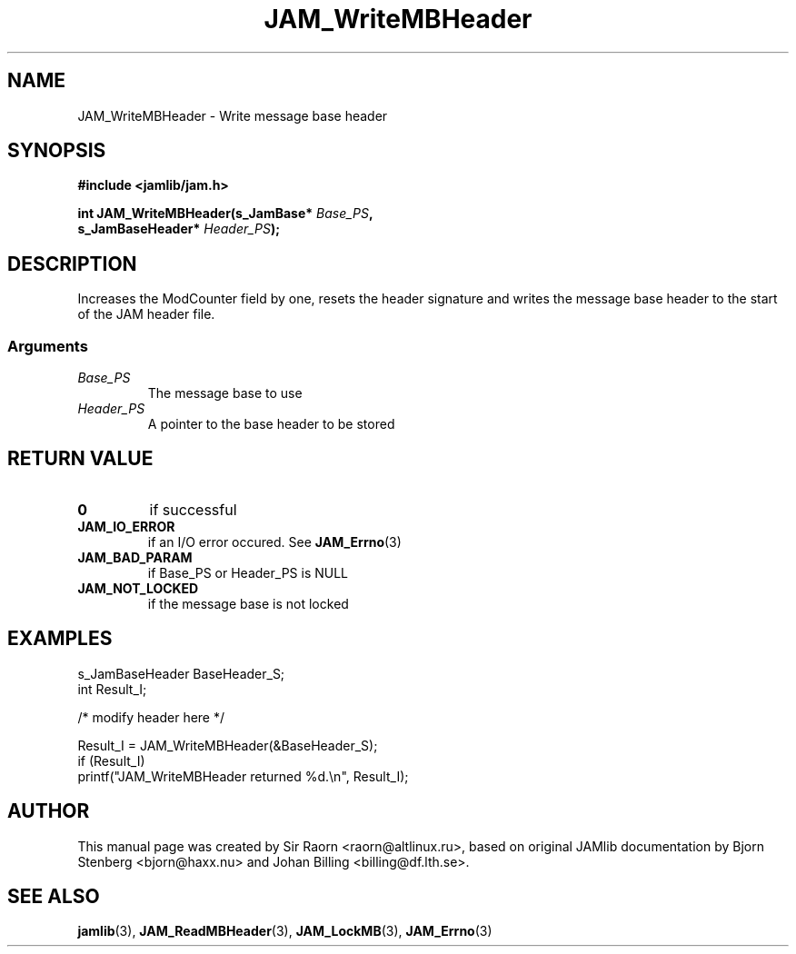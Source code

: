 .\" $Id: JAM_WriteMBHeader.3,v 1.1 2002/11/09 00:37:16 raorn Exp $
.\"
.TH JAM_WriteMBHeader 3 2002-11-07 "" "JAM subroutine library"
.SH NAME
JAM_WriteMBHeader \- Write message base header
.SH SYNOPSIS
.nf
.B #include <jamlib/jam.h>

.BI "int JAM_WriteMBHeader(s_JamBase*       " Base_PS ","
.BI "                      s_JamBaseHeader* " Header_PS ");"
.RE
.fi
.SH DESCRIPTION
Increases the ModCounter field by one, resets the header signature
and writes the message base header to the start of the JAM header
file.
.SS Arguments
.TP
.I Base_PS
The message base to use
.TP
.I Header_PS
A pointer to the base header to be stored
.SH "RETURN VALUE"
.TP
.B 0
if successful
.TP
.B JAM_IO_ERROR
if an I/O error occured. See
.BR JAM_Errno (3)
.TP
.B JAM_BAD_PARAM
if Base_PS or Header_PS is NULL
.TP
.B JAM_NOT_LOCKED
if the message base is not locked
.SH EXAMPLES
.nf
s_JamBaseHeader BaseHeader_S;
int             Result_I;

/* modify header here */

Result_I = JAM_WriteMBHeader(&BaseHeader_S);
if (Result_I)
  printf("JAM_WriteMBHeader returned %d.\\n", Result_I);
.fi
.SH AUTHOR
This manual page was created by Sir Raorn <raorn@altlinux.ru>,
based on original JAMlib documentation by Bjorn Stenberg
<bjorn@haxx.nu> and Johan Billing <billing@df.lth.se>.
.SH SEE ALSO
.BR jamlib (3),
.BR JAM_ReadMBHeader (3),
.BR JAM_LockMB (3),
.BR JAM_Errno (3)
.\" vim: ft=nroff
